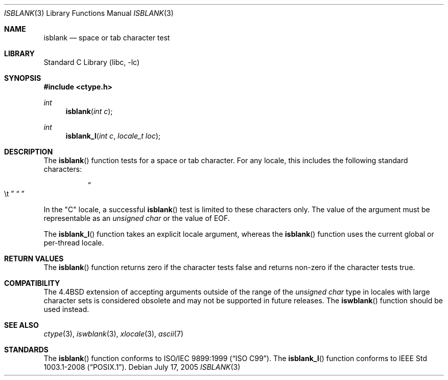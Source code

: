 .\" Copyright (c) 1991, 1993
.\"	The Regents of the University of California.  All rights reserved.
.\"
.\" Redistribution and use in source and binary forms, with or without
.\" modification, are permitted provided that the following conditions
.\" are met:
.\" 1. Redistributions of source code must retain the above copyright
.\"    notice, this list of conditions and the following disclaimer.
.\" 2. Redistributions in binary form must reproduce the above copyright
.\"    notice, this list of conditions and the following disclaimer in the
.\"    documentation and/or other materials provided with the distribution.
.\" 3. Neither the name of the University nor the names of its contributors
.\"    may be used to endorse or promote products derived from this software
.\"    without specific prior written permission.
.\"
.\" THIS SOFTWARE IS PROVIDED BY THE REGENTS AND CONTRIBUTORS ``AS IS'' AND
.\" ANY EXPRESS OR IMPLIED WARRANTIES, INCLUDING, BUT NOT LIMITED TO, THE
.\" IMPLIED WARRANTIES OF MERCHANTABILITY AND FITNESS FOR A PARTICULAR PURPOSE
.\" ARE DISCLAIMED.  IN NO EVENT SHALL THE REGENTS OR CONTRIBUTORS BE LIABLE
.\" FOR ANY DIRECT, INDIRECT, INCIDENTAL, SPECIAL, EXEMPLARY, OR CONSEQUENTIAL
.\" DAMAGES (INCLUDING, BUT NOT LIMITED TO, PROCUREMENT OF SUBSTITUTE GOODS
.\" OR SERVICES; LOSS OF USE, DATA, OR PROFITS; OR BUSINESS INTERRUPTION)
.\" HOWEVER CAUSED AND ON ANY THEORY OF LIABILITY, WHETHER IN CONTRACT, STRICT
.\" LIABILITY, OR TORT (INCLUDING NEGLIGENCE OR OTHERWISE) ARISING IN ANY WAY
.\" OUT OF THE USE OF THIS SOFTWARE, EVEN IF ADVISED OF THE POSSIBILITY OF
.\" SUCH DAMAGE.
.\"
.\"     @(#)isblank.3	8.1 (Berkeley) 6/4/93
.\" $FreeBSD: stable/12/lib/libc/locale/isblank.3 314436 2017-02-28 23:42:47Z imp $
.\"
.Dd July 17, 2005
.Dt ISBLANK 3
.Os
.Sh NAME
.Nm isblank
.Nd space or tab character test
.Sh LIBRARY
.Lb libc
.Sh SYNOPSIS
.In ctype.h
.Ft int
.Fn isblank "int c"
.Ft int
.Fn isblank_l "int c" "locale_t loc"
.Sh DESCRIPTION
The
.Fn isblank
function tests for a space or tab character.
For any locale, this includes the following standard characters:
.Bl -column XXXX
.It Do \et Dc Ta Dq " "
.El
.Pp
In the "C" locale, a successful
.Fn isblank
test is limited to these characters only.
The value of the argument must be representable as an
.Vt "unsigned char"
or the value of
.Dv EOF .
.Pp
The
.Fn isblank_l
function takes an explicit locale argument, whereas the
.Fn isblank
function uses the current global or per-thread locale.
.Sh RETURN VALUES
The
.Fn isblank
function returns zero if the character tests false and
returns non-zero if the character tests true.
.Sh COMPATIBILITY
The
.Bx 4.4
extension of accepting arguments outside of the range of the
.Vt "unsigned char"
type in locales with large character sets is considered obsolete
and may not be supported in future releases.
The
.Fn iswblank
function should be used instead.
.Sh SEE ALSO
.Xr ctype 3 ,
.Xr iswblank 3 ,
.Xr xlocale 3 ,
.Xr ascii 7
.Sh STANDARDS
The
.Fn isblank
function
conforms to
.St -isoC-99 .
The
.Fn isblank_l
function conforms to
.St -p1003.1-2008 .
